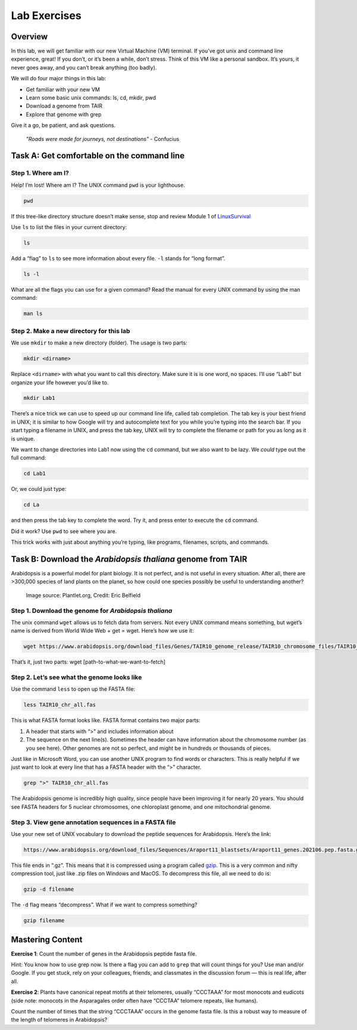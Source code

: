 Lab Exercises
=============

Overview
--------
In this lab, we will get familiar with our new Virtual Machine (VM) terminal. If you’ve got unix and command line experience, great! If you don’t, or it’s been a while, don’t stress. Think of this VM like a personal sandbox. It’s yours, it never goes away, and you can’t break anything (too badly).

We will do four major things in this lab:

- Get familiar with your new VM
- Learn some basic unix commands: ls, cd, mkdir, pwd
- Download a genome from TAIR
- Explore that genome with grep

Give it a go, be patient, and ask questions.

    `"Roads were made for journeys, not destinations"` - Confucius

Task A: Get comfortable on the command line
-------------------------------------------

Step 1. Where am I?
^^^^^^^^^^^^^^^^^^^

Help! I’m lost! Where am I? The UNIX command ``pwd`` is your lighthouse.

.. code-block:: bash

    pwd

If this tree-like directory structure doesn’t make sense, stop and review
Module 1 of `LinuxSurvival <https://linuxsurvival.com/linux-tutorial-introduction/>`_

Use ``ls`` to list the files in your current directory:

.. code-block:: bash

    ls

Add a “flag” to ``ls`` to see more information about every file. ``-l`` stands for “long format”.

.. code-block:: bash

    ls -l

What are all the flags you can use for a given command? Read the manual for every UNIX
command by using the man command:

.. code-block:: bash

    man ls

Step 2. Make a new directory for this lab
^^^^^^^^^^^^^^^^^^^^^^^^^^^^^^^^^^^^^^^^^

We use ``mkdir`` to make a new directory (folder). The usage is two parts:

.. code-block:: bash

    mkdir <dirname>

Replace ``<dirname>`` with what you want to call this directory. Make sure it is is one
word, no spaces. I’ll use “Lab1” but organize your life however you’d like to.


.. code-block:: bash

    mkdir Lab1

There’s a nice trick we can use to speed up our command line life, called tab completion.
The tab key is your best friend in UNIX; it is similar to how Google will try and
autocomplete text for you while you’re typing into the search bar. If you start
typing a filename in UNIX, and press the tab key, UNIX will try to complete the
filename or path for you as long as it is unique.

We want to change directories into Lab1 now using the ``cd`` command, but we also want
to be lazy. We *could* type out the full command:

.. code-block:: bash

    cd Lab1

Or, we could just type:

.. code-block:: bash

    cd La

and then press the tab key to complete the word. Try it, and press enter to execute
the ``cd`` command.

Did it work? Use ``pwd`` to see where you are.

This trick works with just about anything you’re typing, like programs,
filenames, scripts, and commands.

Task B: Download the `Arabidopsis thaliana` genome from TAIR
------------------------------------------------------------

Arabidopsis is a powerful model for plant biology. It is not perfect, and is not useful in
every situation. After all, there are >300,000 species of land plants on the planet, so
how could one species possibly be useful to understanding another?

.. figure:: ./media/arabidopsis-img-600x400.jpeg
    :alt: Arabidopsis thaliana plant

    Image source: Plantlet.org, Credit: Eric Belfield

Step 1. Download the genome for `Arabidopsis thaliana`
^^^^^^^^^^^^^^^^^^^^^^^^^^^^^^^^^^^^^^^^^^^^^^^^^^^^^^

The unix command ``wget`` allows us to fetch data from servers. Not every UNIX command
means something, but wget’s name is derived from World Wide Web + get = wget. Here’s
how we use it:

.. code-block:: bash

    wget https://www.arabidopsis.org/download_files/Genes/TAIR10_genome_release/TAIR10_chromosome_files/TAIR10_chr_all.fas

That’s it, just two parts: wget [path-to-what-we-want-to-fetch]

Step 2. Let’s see what the genome looks like
^^^^^^^^^^^^^^^^^^^^^^^^^^^^^^^^^^^^^^^^^^^^

Use the command ``less`` to open up the FASTA file:

.. code-block:: bash

    less TAIR10_chr_all.fas

This is what FASTA format looks like. FASTA format contains two major parts:

1. A header that starts with “>” and includes information about
2. The sequence on the next line(s). Sometimes the header can have information
   about the chromosome number (as you see here). Other genomes are not so perfect, and
   might be in hundreds or thousands of pieces.

Just like in Microsoft Word, you can use another UNIX program to find words or characters.
This is really helpful if we just want to look at every line that has a FASTA header with
the “>” character.

.. code-block:: bash

    grep ">" TAIR10_chr_all.fas

The Arabidopsis genome is incredibly high quality, since people have been improving
it for nearly 20 years. You should see FASTA headers for 5 nuclear chromosomes, one
chloroplast genome, and one mitochondrial genome.

Step 3. View gene annotation sequences in a FASTA file
^^^^^^^^^^^^^^^^^^^^^^^^^^^^^^^^^^^^^^^^^^^^^^^^^^^^^^

Use your new set of UNIX vocabulary to download the peptide sequences for Arabidopsis.
Here’s the link:

.. code-block:: bash

    https://www.arabidopsis.org/download_files/Sequences/Araport11_blastsets/Araport11_genes.202106.pep.fasta.gz

This file ends in “.gz”. This means that it is compressed using a program
called `gzip <https://www.gnu.org/software/gzip/>`_. This is a very common and nifty
compression tool, just like .zip files on Windows and MacOS. To decompress this file,
all we need to do is:

.. code-block:: bash

    gzip -d filename

The ``-d`` flag means “decompress”. What if we want to compress something?

.. code-block:: bash

    gzip filename


Mastering Content
-----------------

**Exercise 1**: Count the number of genes in the Arabidopsis peptide fasta file.

Hint: You know how to use grep now. Is there a flag you can add to ``grep`` that
will count things for you? Use man and/or Google. If you get stuck, rely on your
colleagues, friends, and classmates in the discussion forum — this is real life,
after all.

**Exercise 2**: Plants have canonical repeat motifs at their telomeres, usually
“CCCTAAA” for most monocots and eudicots (side note: monocots in the
Asparagales order often have “CCCTAA” telomere repeats, like humans).

Count the number of times that the string “CCCTAAA” occurs in the genome
fasta file. Is this a robust way to measure of the length of telomeres in Arabidopsis?
